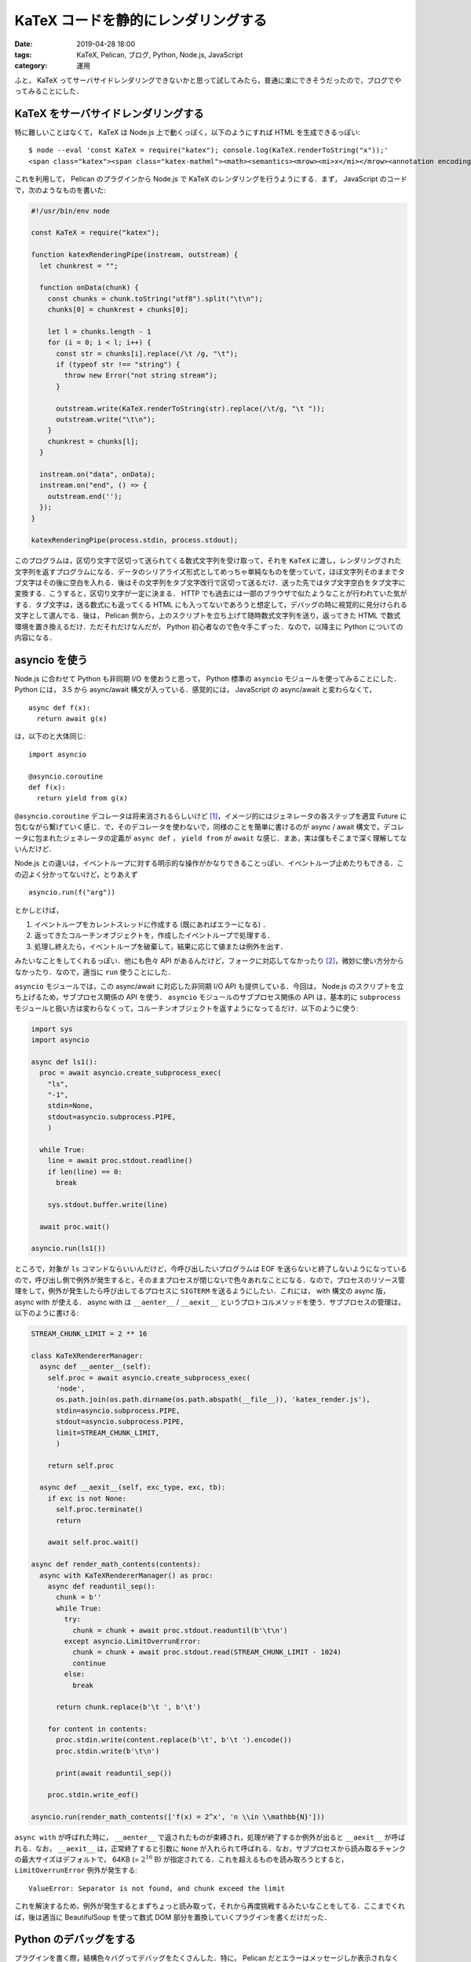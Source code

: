 KaTeX コードを静的にレンダリングする
====================================

:date: 2019-04-28 18:00
:tags: KaTeX, Pelican, ブログ, Python, Node.js, JavaScript
:category: 運用

ふと， KaTeX ってサーバサイドレンダリングできないかと思って試してみたら，普通に楽にできそうだったので，ブログでやってみることにした．

KaTeX をサーバサイドレンダリングする
------------------------------------

特に難しいことはなくて， KaTeX は Node.js 上で動くっぽく，以下のようにすれば HTML を生成できるっぽい::

  $ node --eval 'const KaTeX = require("katex"); console.log(KaTeX.renderToString("x"));'
  <span class="katex"><span class="katex-mathml"><math><semantics><mrow><mi>x</mi></mrow><annotation encoding="application/x-tex">x</annotation></semantics></math></span><span class="katex-html" aria-hidden="true"><span class="base"><span class="strut" style="height:0.43056em;vertical-align:0em;"></span><span class="mord mathdefault">x</span></span></span></span>

これを利用して， Pelican のプラグインから Node.js で KaTeX のレンダリングを行うようにする．まず， JavaScript のコードで，次のようなものを書いた:

.. code-block:: javascript

  #!/usr/bin/env node

  const KaTeX = require("katex");

  function katexRenderingPipe(instream, outstream) {
    let chunkrest = "";

    function onData(chunk) {
      const chunks = chunk.toString("utf8").split("\t\n");
      chunks[0] = chunkrest + chunks[0];

      let l = chunks.length - 1
      for (i = 0; i < l; i++) {
        const str = chunks[i].replace(/\t /g, "\t");
        if (typeof str !== "string") {
          throw new Error("not string stream");
        }

        outstream.write(KaTeX.renderToString(str).replace(/\t/g, "\t "));
        outstream.write("\t\n");
      }
      chunkrest = chunks[l];
    }

    instream.on("data", onData);
    instream.on("end", () => {
      outstream.end('');
    });
  }

  katexRenderingPipe(process.stdin, process.stdout);

このプログラムは，区切り文字で区切って送られてくる数式文字列を受け取って，それを ``KaTeX`` に渡し，レンダリングされた文字列を返すプログラムになる．データのシリアライズ形式としてめっちゃ単純なものを使っていて，ほぼ文字列そのままでタブ文字はその後に空白を入れる．後はその文字列をタブ文字改行で区切って送るだけ．送った先ではタブ文字空白をタブ文字に変換する．こうすると，区切り文字が一定に決まる． HTTP でも過去には一部のブラウザで似たようなことが行われていた気がする．タブ文字は，送る数式にも返ってくる HTML にも入ってないであろうと想定して，デバッグの時に視覚的に見分けられる文字として選んでる．後は， Pelican 側から，上のスクリプトを立ち上げて随時数式文字列を送り，返ってきた HTML で数式環境を置き換えるだけ．ただそれだけなんだが， Python 初心者なので色々手こずった．なので，以降主に Python についての内容になる．

asyncio を使う
--------------

Node.js に合わせて Python も非同期 I/O を使おうと思って， Python 標準の ``asyncio`` モジュールを使ってみることにした． Python には， 3.5 から async/await 構文が入っている．感覚的には， JavaScript の async/await と変わらなくて， ::

  async def f(x):
    return await g(x)

は，以下のと大体同じ::

  import asyncio

  @asyncio.coroutine
  def f(x):
    return yield from g(x)

``@asyncio.coroutine`` デコレータは将来消されるらしいけど [#asyncio-coroutine-decolator-deprecated]_，イメージ的にはジェネレータの各ステップを適宜 Future に包むながら繋げていく感じ．で，そのデコレータを使わないで，同様のことを簡単に書けるのが async / await 構文で，デコレータに包まれたジェネレータの定義が ``async def`` ， ``yield from`` が ``await`` な感じ．まあ，実は僕もそこまで深く理解してないんだけど．

Node.js との違いは，イベントループに対する明示的な操作がかなりできることっぽい．イベントループ止めたりもできる．この辺よく分かってないけど，とりあえず ::

  asyncio.run(f("arg"))

とかしとけば，

1. イベントループをカレントスレッドに作成する (既にあればエラーになる) ．
2. 返ってきたコルーチンオブジェクトを，作成したイベントループで処理する．
3. 処理し終えたら，イベントループを破棄して，結果に応じて値または例外を出す．

みたいなことをしてくれるっぽい．他にも色々 API があるんだけど，フォークに対応してなかったり [#fork-asyncio-issue]_，微妙に使い方分からなかったり．なので，適当に ``run`` 使うことにした．

``asyncio`` モジュールでは，この async/await に対応した非同期 I/O API も提供している．今回は， Node.js のスクリプトを立ち上げるため，サブプロセス関係の API を使う． ``asyncio`` モジュールのサブプロセス関係の API は，基本的に ``subprocess`` モジュールと扱い方は変わらなくって，コルーチンオブジェクトを返すようになってるだけ．以下のように使う:

.. code-block:: python

  import sys
  import asyncio

  async def ls1():
    proc = await asyncio.create_subprocess_exec(
      "ls",
      "-1",
      stdin=None,
      stdout=asyncio.subprocess.PIPE,
      )

    while True:
      line = await proc.stdout.readline()
      if len(line) == 0:
        break

      sys.stdout.buffer.write(line)

    await proc.wait()

  asyncio.run(ls1())

ところで，対象が ``ls`` コマンドならいいんだけど，今呼び出したいプログラムは EOF を送らないと終了しないようになっているので，呼び出し側で例外が発生すると，そのままプロセスが閉じないで色々あれなことになる．なので，プロセスのリソース管理をして，例外が発生したら呼び出してるプロセスに ``SIGTERM`` を送るようにしたい．これには， with 構文の async 版， async with が使える． async with は ``__aenter__`` / ``__aexit__`` というプロトコルメソッドを使う．サブプロセスの管理は，以下のように書ける:

.. code-block:: python

  STREAM_CHUNK_LIMIT = 2 ** 16

  class KaTeXRendererManager:
    async def __aenter__(self):
      self.proc = await asyncio.create_subprocess_exec(
        'node',
        os.path.join(os.path.dirname(os.path.abspath(__file__)), 'katex_render.js'),
        stdin=asyncio.subprocess.PIPE,
        stdout=asyncio.subprocess.PIPE,
        limit=STREAM_CHUNK_LIMIT,
        )

      return self.proc

    async def __aexit__(self, exc_type, exc, tb):
      if exc is not None:
        self.proc.terminate()
        return

      await self.proc.wait()

  async def render_math_contents(contents):
    async with KaTeXRendererManager() as proc:
      async def readuntil_sep():
        chunk = b''
        while True:
          try:
            chunk = chunk + await proc.stdout.readuntil(b'\t\n')
          except asyncio.LimitOverrunError:
            chunk = chunk + await proc.stdout.read(STREAM_CHUNK_LIMIT - 1024)
            continue
          else:
            break

        return chunk.replace(b'\t ', b'\t')

      for content in contents:
        proc.stdin.write(content.replace(b'\t', b'\t ').encode())
        proc.stdin.write(b'\t\n')

        print(await readuntil_sep())

      proc.stdin.write_eof()

  asyncio.run(render_math_contents(['f(x) = 2^x', 'n \\in \\mathbb{N}']))

``async with`` が呼ばれた時に， ``__aenter__`` で返されたものが束縛され，処理が終了するか例外が出ると ``__aexit__`` が呼ばれる．なお， ``__aexit__`` は，正常終了すると引数に ``None`` が入れられて呼ばれる．なお，サブプロセスから読み取るチャンクの最大サイズはデフォルトで， 64KB (= :math:`2 ^ {16}` B) が指定されてる．これを超えるものを読み取ろうとすると， ``LimitOverrunError`` 例外が発生する::

  ValueError: Separator is not found, and chunk exceed the limit

これを解決するため，例外が発生するとまずちょっと読み取って，それから再度挑戦するみたいなことをしてる．ここまでくれば，後は適当に BeautifulSoup を使って数式 DOM 部分を置換していくプラグインを書くだけだった．

Python のデバッグをする
-----------------------

プラグインを書く際，結構色々バグってデバッグをたくさんした．特に， Pelican だとエラーはメッセージしか表示されなくて，トレースバックが表示されなくて，色々難航したので，トレースバックを表示する方法を色々調べた．結論としては，以下のようにすればトレースバックを表示できるっぽい:

.. code-block:: python

  import traceback

  try:
    ...
  except Exception as e:
    for line in traceback.format_exception(None, e, e.__traceback__):
      print(line, end='')

    raise e

Python 3.5 から ``traceback.format_exception`` の一番目の引数は勝手に検知してくれるようになったので，特に指定しなくて大丈夫みたい．推測してくれない場合，エラーの型を書く必要がある．後，プロファイルが取りたければ次のようにする:

.. code-block:: python

  import pstats
  import cProfile

  pr = cProfile.Profile()

  pr.enable()
  ...
  pr.disable()

  """
  ファイル出力の場合:
  pstats.Stats(pr).dump_stats('profile.stats')

  pstats.Stats('profile.stats')
  """

  # 累計時間でソートして，上位 10 件表示
  pstats.Stats(pr).sort_stats(pstats.SortKey.CUMULATIVE).print_stats(10)

なんかまあ，そんな感じ．

まとめ
------

サーバサイドレンダリングで， JavaScript をブラウザで動かさずに数式を見れるようにした．でも，結構ビルドが遅くなっちゃった．

なんか色々調整してみたけど，大体文書 18 個，ページ 3 個で 8 秒ぐらいかかる． KaTeX のビルドをしなければ 3 秒ぐらいで済む．これ何とかしたいんだけど， KaTeX は Node.js 上でしか動かないし， Pelican は Python が必要だし，プラグインの制約も色々あるし，うーんという感じ．多分サブプロセスの立ち上げと， Node.js と Python 間の通信が一番コストになってる．通信は gzip 圧縮でもしてみようかと思ったけど，めんどいのでやめた．まあ，色々対策を考えてみるかという感じ．

.. [#asyncio-coroutine-decolator-deprecated] https://docs.python.org/ja/3.7/library/asyncio-task.html#asyncio.coroutine
.. [#fork-asyncio-issue] https://bugs.python.org/issue21998
